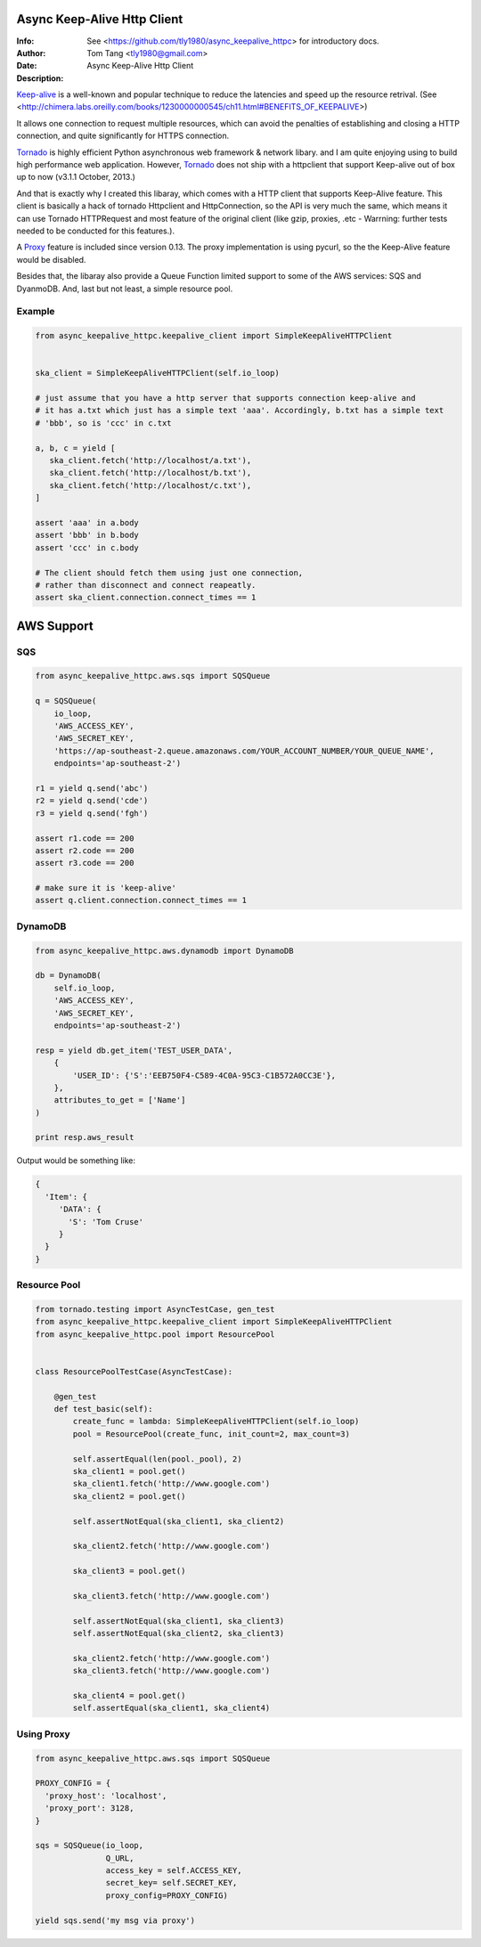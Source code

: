 =============================
 Async Keep-Alive Http Client
=============================
:Info: See <https://github.com/tly1980/async_keepalive_httpc> for introductory docs.
:Author: Tom Tang <tly1980@gmail.com>
:Date: .. |date|
:Description: Async Keep-Alive Http Client

Keep-alive_ is a well-known and popular technique to reduce the latencies and speed up the resource retrival.
(See <http://chimera.labs.oreilly.com/books/1230000000545/ch11.html#BENEFITS_OF_KEEPALIVE>)

It allows one connection to request multiple resources, which can avoid
the penalties of establishing and closing a HTTP connection, and quite significantly for HTTPS connection.

Tornado_ is highly efficient Python asynchronous web framework & network libary. 
and I am quite enjoying using to build high performance web application.
However, Tornado_ does not ship with a httpclient that support Keep-alive out of box up to now (v3.1.1 October, 2013.)

And that is exactly why I created this libaray, which comes with a HTTP client that supports Keep-Alive feature.
This client is basically a hack of tornado Httpclient and HttpConnection, so the API is very much the same, 
which means it can use Tornado HTTPRequest and most feature of the original client 
(like gzip, proxies, .etc - Warrning: further tests needed to be conducted for this features.).

A Proxy_ feature is included since version 0.13. The proxy implementation is using pycurl, so the the Keep-Alive feature would be disabled. 

Besides that, the libaray also provide a Queue Function limited support to some of the AWS services: SQS and DyanmoDB.
And, last but not least, a simple resource pool.

.. _Tornado: http://www.tornadoweb.org/en/stable

.. _Keep-alive: http://en.wikipedia.org/wiki/HTTP_persistent_connection

.. technique_: http://chimera.labs.oreilly.com/books/1230000000545/ch11.html#BENEFITS_OF_KEEPALIVE

.. _Proxy: http://en.wikipedia.org/wiki/Proxy_server


Example
=======
.. code-block:: python
 
 from async_keepalive_httpc.keepalive_client import SimpleKeepAliveHTTPClient
 
 
 ska_client = SimpleKeepAliveHTTPClient(self.io_loop)
 
 # just assume that you have a http server that supports connection keep-alive and
 # it has a.txt which just has a simple text 'aaa'. Accordingly, b.txt has a simple text
 # 'bbb', so is 'ccc' in c.txt
 
 a, b, c = yield [
    ska_client.fetch('http://localhost/a.txt'),
    ska_client.fetch('http://localhost/b.txt'),
    ska_client.fetch('http://localhost/c.txt'),
 ]
 
 assert 'aaa' in a.body
 assert 'bbb' in b.body
 assert 'ccc' in c.body
 
 # The client should fetch them using just one connection, 
 # rather than disconnect and connect reapeatly.
 assert ska_client.connection.connect_times == 1
 
 
===========
AWS Support
===========

SQS
===

.. code-block:: python

 from async_keepalive_httpc.aws.sqs import SQSQueue

 q = SQSQueue(
     io_loop,
     'AWS_ACCESS_KEY',
     'AWS_SECRET_KEY',
     'https://ap-southeast-2.queue.amazonaws.com/YOUR_ACCOUNT_NUMBER/YOUR_QUEUE_NAME',
     endpoints='ap-southeast-2')

 r1 = yield q.send('abc')
 r2 = yield q.send('cde')
 r3 = yield q.send('fgh')

 assert r1.code == 200
 assert r2.code == 200
 assert r3.code == 200

 # make sure it is 'keep-alive'
 assert q.client.connection.connect_times == 1
 

DynamoDB
========

.. code-block:: python
 
 from async_keepalive_httpc.aws.dynamodb import DynamoDB
 
 db = DynamoDB(
     self.io_loop,
     'AWS_ACCESS_KEY',
     'AWS_SECRET_KEY',
     endpoints='ap-southeast-2')
 
 resp = yield db.get_item('TEST_USER_DATA', 
     {
         'USER_ID': {'S':'EEB750F4-C589-4C0A-95C3-C1B572A0CC3E'}, 
     }, 
     attributes_to_get = ['Name']
 )

 print resp.aws_result


Output would be something like:

.. code-block:: python

 {
   'Item': { 
      'DATA': { 
        'S': 'Tom Cruse'
      }
   }
 }


Resource Pool
=============

.. code-block:: python

 from tornado.testing import AsyncTestCase, gen_test
 from async_keepalive_httpc.keepalive_client import SimpleKeepAliveHTTPClient
 from async_keepalive_httpc.pool import ResourcePool
 
 
 class ResourcePoolTestCase(AsyncTestCase):
 
     @gen_test
     def test_basic(self):
         create_func = lambda: SimpleKeepAliveHTTPClient(self.io_loop)
         pool = ResourcePool(create_func, init_count=2, max_count=3)
 
         self.assertEqual(len(pool._pool), 2)
         ska_client1 = pool.get()
         ska_client1.fetch('http://www.google.com')
         ska_client2 = pool.get()
 
         self.assertNotEqual(ska_client1, ska_client2)
 
         ska_client2.fetch('http://www.google.com')
 
         ska_client3 = pool.get()
 
         ska_client3.fetch('http://www.google.com')
 
         self.assertNotEqual(ska_client1, ska_client3)
         self.assertNotEqual(ska_client2, ska_client3)
 
         ska_client2.fetch('http://www.google.com')
         ska_client3.fetch('http://www.google.com')
 
         ska_client4 = pool.get()
         self.assertEqual(ska_client1, ska_client4)

Using Proxy
===========

.. code-block:: python

 from async_keepalive_httpc.aws.sqs import SQSQueue

 PROXY_CONFIG = {
   'proxy_host': 'localhost',
   'proxy_port': 3128,
 }

 sqs = SQSQueue(io_loop,
                Q_URL,
                access_key = self.ACCESS_KEY,
                secret_key= self.SECRET_KEY,
                proxy_config=PROXY_CONFIG)
 
 yield sqs.send('my msg via proxy')


